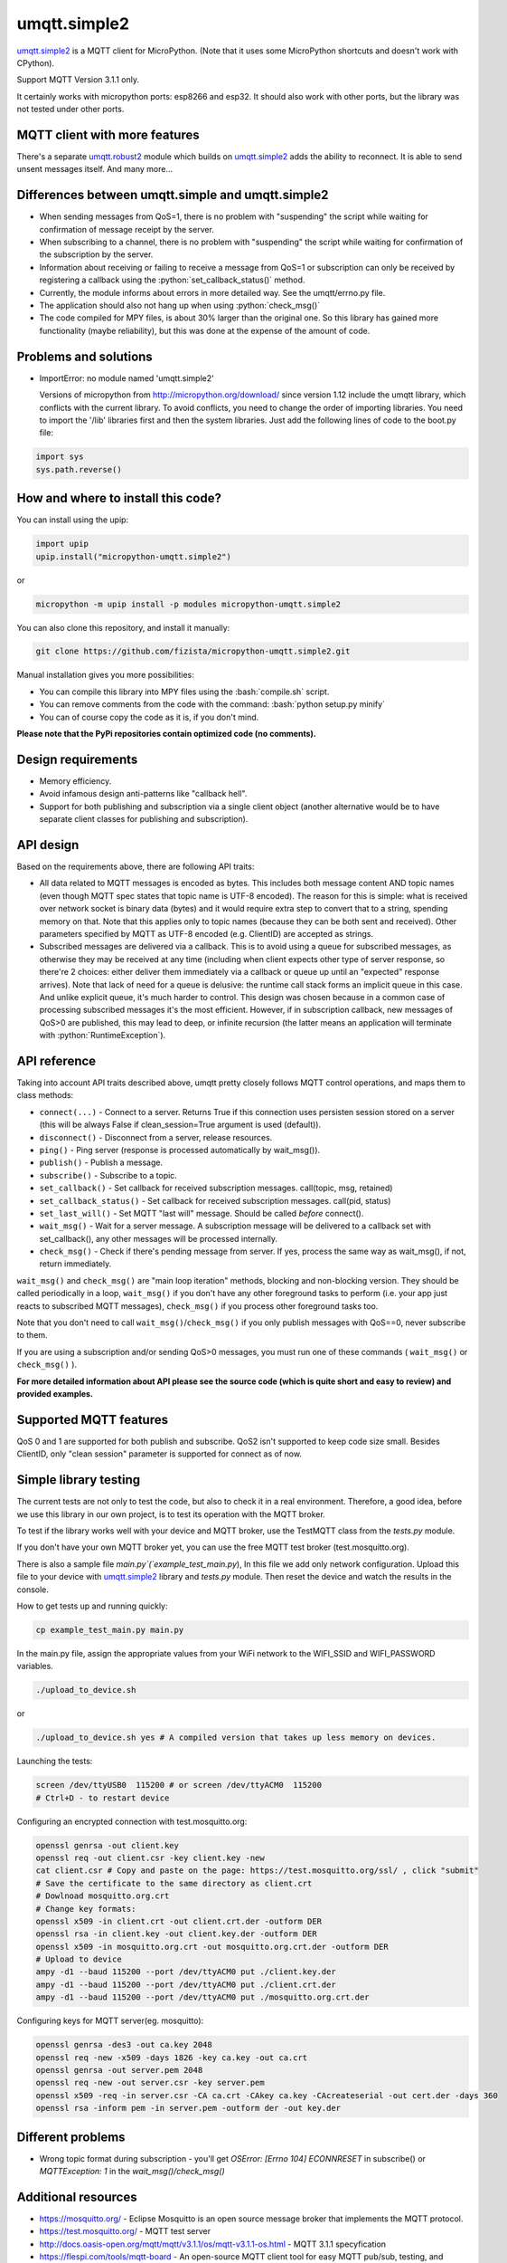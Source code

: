 .. role:: bash(code)
   :language: bash

.. role:: python(code)
   :language: python

umqtt.simple2
=============

umqtt.simple2_ is a MQTT client for MicroPython. (Note that it uses some
MicroPython shortcuts and doesn't work with CPython).

Support MQTT Version 3.1.1 only.

It certainly works with micropython ports: esp8266 and esp32. It should also
work with other ports, but the library was not tested under other ports.

MQTT client with more features
------------------------------

There's a separate umqtt.robust2_  module which builds
on umqtt.simple2_ adds the ability to reconnect.
It is able to send unsent messages itself. And many more...

Differences between umqtt.simple and umqtt.simple2
--------------------------------------------------
* When sending messages from QoS=1, there is no problem with "suspending"
  the script while waiting for confirmation of message receipt by the server.
* When subscribing to a channel, there is no problem with "suspending"
  the script while waiting for confirmation of the subscription by the server.
* Information about receiving or failing to receive a message from QoS=1 or subscription
  can only be received by registering a callback using the :python:`set_callback_status()` method.
* Currently, the module informs about errors in more detailed way. See the umqtt/errno.py file.
* The application should also not hang up when using :python:`check_msg()`
* The code compiled for MPY files, is about 30% larger than the original one.
  So this library has gained more functionality (maybe reliability),
  but this was done at the expense of the amount of code.

Problems and solutions
----------------------
* ImportError: no module named 'umqtt.simple2'

  Versions of micropython from http://micropython.org/download/ since version 1.12 include
  the umqtt library, which conflicts with the current library.
  To avoid conflicts, you need to change the order of importing libraries.
  You need to import the '/lib' libraries first and then the system libraries.
  Just add the following lines of code to the boot.py file:

.. code-block:: python

    import sys
    sys.path.reverse()

How and where to install this code?
-----------------------------------
You can install using the upip:

.. code-block:: python

    import upip
    upip.install("micropython-umqtt.simple2")

or

.. code-block:: bash

    micropython -m upip install -p modules micropython-umqtt.simple2


You can also clone this repository, and install it manually:

.. code-block:: bash

    git clone https://github.com/fizista/micropython-umqtt.simple2.git

Manual installation gives you more possibilities:

* You can compile this library into MPY files using the :bash:`compile.sh` script.
* You can remove comments from the code with the command: :bash:`python setup.py minify`
* You can of course copy the code as it is, if you don't mind.

**Please note that the PyPi repositories contain optimized code (no comments).**

Design requirements
-------------------

* Memory efficiency.
* Avoid infamous design anti-patterns like "callback hell".
* Support for both publishing and subscription via a single client
  object (another alternative would be to have separate client classes
  for publishing and subscription).

API design
----------

Based on the requirements above, there are following API traits:

* All data related to MQTT messages is encoded as bytes. This includes
  both message content AND topic names (even though MQTT spec states
  that topic name is UTF-8 encoded). The reason for this is simple:
  what is received over network socket is binary data (bytes) and
  it would require extra step to convert that to a string, spending
  memory on that. Note that this applies only to topic names (because
  they can be both sent and received). Other parameters specified by
  MQTT as UTF-8 encoded (e.g. ClientID) are accepted as strings.
* Subscribed messages are delivered via a callback. This is to avoid
  using a queue for subscribed messages, as otherwise they may be
  received at any time (including when client expects other type
  of server response, so there're 2 choices: either deliver them
  immediately via a callback or queue up until an "expected" response
  arrives). Note that lack of need for a queue is delusive: the
  runtime call stack forms an implicit queue in this case. And unlike
  explicit queue, it's much harder to control. This design was chosen
  because in a common case of processing subscribed messages it's
  the most efficient. However, if in subscription callback, new
  messages of QoS>0 are published, this may lead to deep, or
  infinite recursion (the latter means an application will terminate
  with :python:`RuntimeException`).

API reference
-------------

Taking into account API traits described above, umqtt pretty closely
follows MQTT control operations, and maps them to class methods:

* ``connect(...)`` - Connect to a server. Returns True if this connection
  uses persisten session stored on a server (this will be always False if
  clean_session=True argument is used (default)).
* ``disconnect()`` - Disconnect from a server, release resources.
* ``ping()`` - Ping server (response is processed automatically by wait_msg()).
* ``publish()`` - Publish a message.
* ``subscribe()`` - Subscribe to a topic.
* ``set_callback()`` - Set callback for received subscription messages. call(topic, msg, retained)
* ``set_callback_status()`` - Set callback for received subscription messages. call(pid, status)
* ``set_last_will()`` - Set MQTT "last will" message. Should be called
  *before* connect().
* ``wait_msg()`` - Wait for a server message. A subscription message will be
  delivered to a callback set with set_callback(), any other messages
  will be processed internally.
* ``check_msg()`` - Check if there's pending message from server. If yes,
  process the same way as wait_msg(), if not, return immediately.

``wait_msg()`` and ``check_msg()`` are "main loop iteration" methods, blocking
and non-blocking version. They should be called periodically in a loop,
``wait_msg()`` if you don't have any other foreground tasks to perform
(i.e. your app just reacts to subscribed MQTT messages), ``check_msg()``
if you process other foreground tasks too.

Note that you don't need to call ``wait_msg()``/``check_msg()`` if you only
publish messages with QoS==0, never subscribe to them.

If you are using a subscription and/or sending QoS>0 messages, you must run one of these
commands ( ``wait_msg()`` or ``check_msg()`` ).

**For more detailed information about API please see the source code
(which is quite short and easy to review) and provided examples.**


Supported MQTT features
-----------------------

QoS 0 and 1 are supported for both publish and subscribe. QoS2 isn't
supported to keep code size small. Besides ClientID, only "clean
session" parameter is supported for connect as of now.

Simple library testing
----------------------
The current tests are not only to test the code, but also to check it in a real environment. Therefore, a good idea,
before we use this library in our own project, is to test its operation with the MQTT broker.

To test if the library works well with your device and MQTT broker,
use the TestMQTT class from the `tests.py` module.

If you don't have your own MQTT broker yet, you can use the free MQTT test broker (test.mosquitto.org).

There is also a sample file `main.py`(`example_test_main.py`),
In this file we add only network configuration. Upload this file to your device with umqtt.simple2_
library and `tests.py` module. Then reset the device and watch the results in the console.

How to get tests up and running quickly:

.. code-block:: bash

    cp example_test_main.py main.py

In the main.py file, assign the appropriate values from your WiFi network to the WIFI_SSID
and WIFI_PASSWORD variables.

.. code-block:: bash

    ./upload_to_device.sh

or

.. code-block:: bash

    ./upload_to_device.sh yes # A compiled version that takes up less memory on devices.

Launching the tests:

.. code-block:: bash

    screen /dev/ttyUSB0  115200 # or screen /dev/ttyACM0  115200
    # Ctrl+D - to restart device


Configuring an encrypted connection with test.mosquitto.org:

.. code-block:: bash

    openssl genrsa -out client.key
    openssl req -out client.csr -key client.key -new
    cat client.csr # Copy and paste on the page: https://test.mosquitto.org/ssl/ , click "submit"
    # Save the certificate to the same directory as client.crt
    # Dowlnoad mosquitto.org.crt
    # Change key formats:
    openssl x509 -in client.crt -out client.crt.der -outform DER
    openssl rsa -in client.key -out client.key.der -outform DER
    openssl x509 -in mosquitto.org.crt -out mosquitto.org.crt.der -outform DER
    # Upload to device
    ampy -d1 --baud 115200 --port /dev/ttyACM0 put ./client.key.der
    ampy -d1 --baud 115200 --port /dev/ttyACM0 put ./client.crt.der
    ampy -d1 --baud 115200 --port /dev/ttyACM0 put ./mosquitto.org.crt.der

Configuring keys for MQTT server(eg. mosquitto):

.. code-block:: bash

    openssl genrsa -des3 -out ca.key 2048
    openssl req -new -x509 -days 1826 -key ca.key -out ca.crt
    openssl genrsa -out server.pem 2048
    openssl req -new -out server.csr -key server.pem
    openssl x509 -req -in server.csr -CA ca.crt -CAkey ca.key -CAcreateserial -out cert.der -days 360
    openssl rsa -inform pem -in server.pem -outform der -out key.der


Different problems
------------------
* Wrong topic format during subscription - you'll get `OSError: [Errno 104] ECONNRESET` in subscribe()
  or `MQTTException: 1` in the `wait_msg()/check_msg()`

Additional resources
--------------------
* https://mosquitto.org/ - Eclipse Mosquitto is an open source  message broker that implements the MQTT protocol.
* https://test.mosquitto.org/ - MQTT test server
* http://docs.oasis-open.org/mqtt/mqtt/v3.1.1/os/mqtt-v3.1.1-os.html - MQTT 3.1.1 specyfication
* https://flespi.com/tools/mqtt-board - An open-source MQTT client tool for easy MQTT pub/sub, testing, and demonstration.
* https://github.com/wialon/gmqtt - Python MQTT client implementation(not for the micropython)
* https://www.hivemq.com/mqtt-essentials/ - Blog with explanation of MQTT specifications

.. _umqtt.simple2: https://github.com/fizista/micropython-umqtt.simple2
.. _umqtt.robust2: https://github.com/fizista/micropython-umqtt.robust2